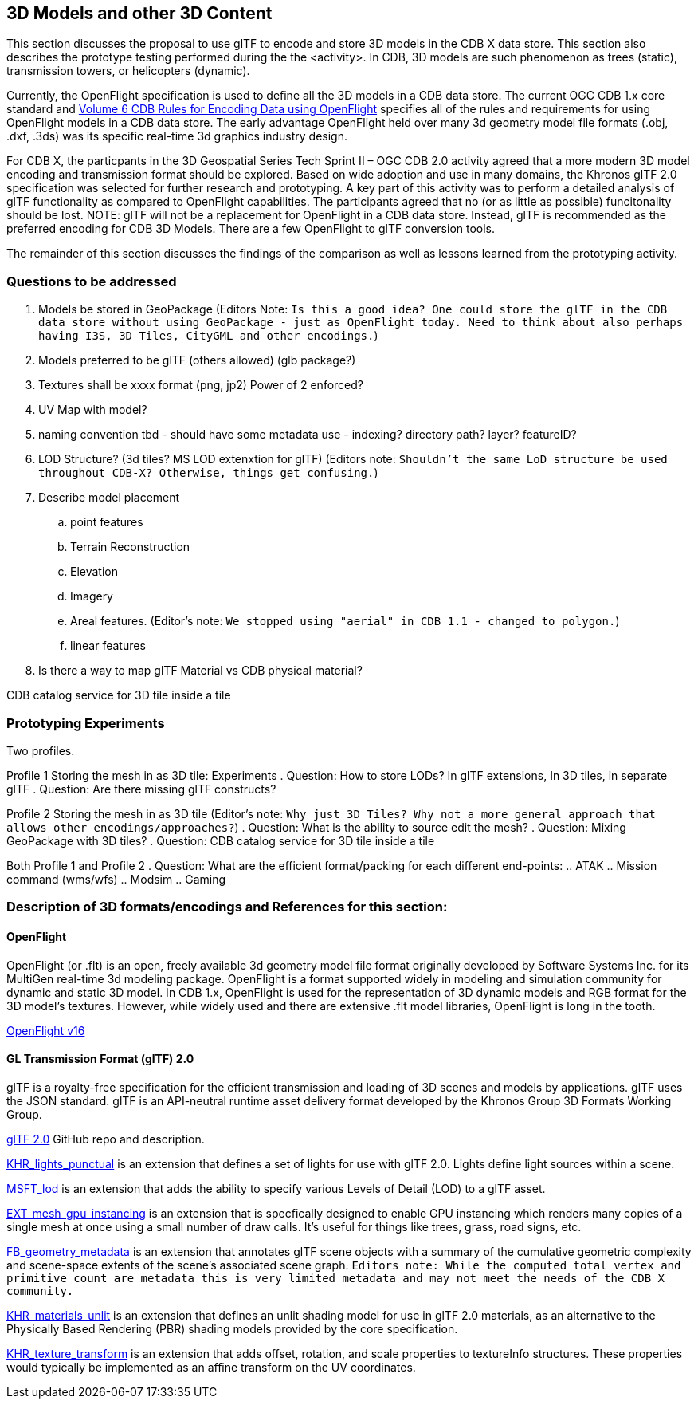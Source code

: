 [[threedcontent]]
== 3D Models and other 3D Content

This section discusses the proposal to use glTF to encode and store 3D models in the CDB X data store. This section also describes the prototype testing performed during the the <activity>. In CDB, 3D models are such phenomenon as trees (static), transmission towers, or helicopters (dynamic).

Currently, the OpenFlight specification is used to define all the 3D models in a CDB data store. The current OGC CDB 1.x core standard and https://portal.opengeospatial.org/files/16-009r4[Volume 6 CDB Rules for Encoding Data using OpenFlight] specifies all of the rules and requirements for using OpenFlight models in a CDB data store. The early advantage OpenFlight held over many 3d geometry model file formats (.obj, .dxf, .3ds) was its specific real-time 3d graphics industry design.

For CDB X, the particpants in the 3D Geospatial Series Tech Sprint II – OGC CDB 2.0 activity agreed that a more modern 3D model encoding and transmission format should be explored. Based on wide adoption and use in many domains, the Khronos glTF 2.0 specification was selected for further research and prototyping. A key part of this activity was to perform a detailed analysis of glTF functionality as compared to OpenFlight capabilities. The participants agreed that no (or as little as possible) funcitonality should be lost. NOTE: glTF will not be a replacement for OpenFlight in a CDB data store. Instead, glTF is recommended as the preferred encoding for CDB 3D Models. There are a few OpenFlight to glTF conversion tools.

The remainder of this section discusses the findings of the comparison as well as lessons learned from the prototyping activity.

=== Questions to be addressed

. Models be stored in GeoPackage (Editors Note: `Is this a good idea? One could store the glTF in the CDB data store without using GeoPackage - just as OpenFlight today. Need to think about also perhaps having I3S, 3D Tiles, CityGML and other encodings.`)
. Models preferred to be glTF (others allowed) (glb package?)
. Textures shall be xxxx format (png, jp2)  Power of 2 enforced?
. UV Map with model?
. naming convention tbd - should have some metadata use - indexing? directory path? layer? featureID?
. LOD Structure? (3d tiles?  MS LOD extenxtion for glTF) (Editors note: `Shouldn't the same LoD structure be used throughout CDB-X? Otherwise, things get confusing.`)
. Describe model placement

.. point features
..    Terrain Reconstruction
..    Elevation
..    Imagery
..    Areal features. (Editor's note: `We stopped using "aerial" in CDB 1.1 - changed to polygon.`)
..    linear features
. Is there a way to map glTF Material vs CDB physical material?

CDB catalog service for 3D tile inside a tile

=== Prototyping Experiments

Two profiles.

Profile 1 Storing the mesh in as 3D tile: Experiments
. Question: How to store LODs? In glTF extensions, In 3D tiles, in separate glTF
. Question: Are there missing glTF constructs?

Profile 2 Storing the mesh in as 3D tile (Editor's note: `Why just 3D Tiles? Why not a more general approach that allows other encodings/approaches?`)
. Question: What is the ability to source edit the mesh?
. Question: Mixing GeoPackage with 3D tiles?
. Question: CDB catalog service for 3D tile inside a tile

Both Profile 1 and Profile 2
. Question: What are the efficient format/packing for each different end-points:
.. ATAK
.. Mission command (wms/wfs)
.. Modsim
.. Gaming

=== Description of 3D formats/encodings and References for this section:

==== OpenFlight

OpenFlight (or .flt) is an open, freely available 3d geometry model file format originally developed by Software Systems Inc. for its MultiGen real-time 3d modeling package. OpenFlight is a format supported widely in modeling and simulation community for dynamic and static 3D model. In CDB 1.x, OpenFlight is used for  the  representation  of  3D  dynamic  models  and  RGB  format  for  the  3D model’s textures. However, while widely used and there are extensive .flt model libraries, OpenFlight is long in the tooth.

https://portal.opengeospatial.org/files/90663[OpenFlight v16]

==== GL Transmission Format (glTF) 2.0

glTF is a royalty-free specification for the efficient transmission and loading of 3D scenes and models by applications. glTF uses the JSON standard. glTF is an API-neutral runtime asset delivery format developed by the Khronos Group 3D Formats Working Group.

https://github.com/KhronosGroup/glTF/tree/master/specification/2.0[glTF 2.0] GitHub repo and description.

https://github.com/KhronosGroup/glTF/tree/master/extensions/2.0/Khronos/KHR_lights_punctual[KHR_lights_punctual] is an extension that defines a set of lights for use with glTF 2.0. Lights define light sources within a scene.

https://github.com/KhronosGroup/glTF/tree/master/extensions/2.0/Vendor/MSFT_lod[MSFT_lod] is an extension that adds the ability to specify various Levels of Detail (LOD) to a glTF asset.

https://github.com/KhronosGroup/glTF/tree/master/extensions/2.0/Vendor/EXT_mesh_gpu_instancing[EXT_mesh_gpu_instancing] is an extension that is specfically designed to enable GPU instancing which renders many copies of a single mesh at once using a small number of draw calls. It's useful for things like trees, grass, road signs, etc. 

https://github.com/KhronosGroup/glTF/tree/master/extensions/2.0/Vendor/FB_geometry_metadata[FB_geometry_metadata] is an extension that annotates glTF scene objects with a summary of the cumulative geometric complexity and scene-space extents of the scene's associated scene graph. `Editors note: While the computed total vertex and primitive count are metadata this is very limited metadata and may not meet the needs of the CDB X community.`

https://github.com/KhronosGroup/glTF/tree/master/extensions/2.0/Khronos/KHR_materials_unlit[KHR_materials_unlit] is an extension that defines an unlit shading model for use in glTF 2.0 materials, as an alternative to the Physically Based Rendering (PBR) shading models provided by the core specification. 

https://github.com/KhronosGroup/glTF/tree/master/extensions/2.0/Khronos/KHR_texture_transform[KHR_texture_transform] is an extension that adds offset, rotation, and scale properties to textureInfo structures. These properties would typically be implemented as an affine transform on the UV coordinates. 
